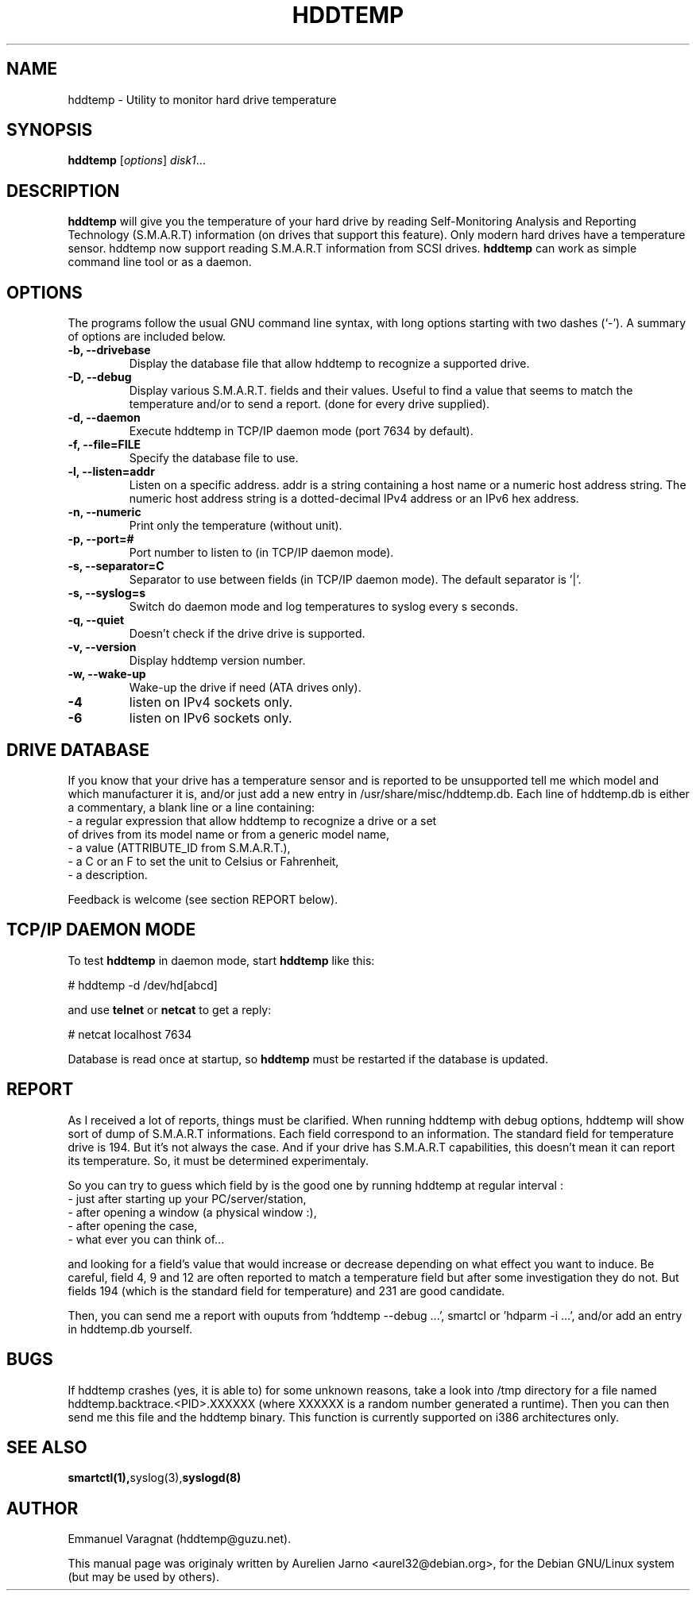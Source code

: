 .\"                                      Hey, EMACS: -*- nroff -*-
.\" First parameter, NAME, should be all caps
.\" Second parameter, SECTION, should be 1-8, maybe w/ subsection
.\" other parameters are allowed: see man(7), man(1)
.TH HDDTEMP 8 "July 21, 2003"
.\" Please adjust this date whenever revising the manpage.
.\"
.\" Some roff macros, for reference:
.\" .nh        disable hyphenation
.\" .hy        enable hyphenation
.\" .ad l      left justify
.\" .ad b      justify to both left and right margins
.\" .nf        disable filling
.\" .fi        enable filling
.\" .br        insert line break
.\" .sp <n>    insert n+1 empty lines
.\" for manpage-specific macros, see man(7)
.SH "NAME"
hddtemp \- Utility to monitor hard drive temperature
.SH SYNOPSIS
.B hddtemp
.RI [ options ] " disk1" ...
.SH "DESCRIPTION"
.PP
.B hddtemp 
will give you the temperature of your hard drive by reading
Self-Monitoring Analysis and Reporting Technology (S.M.A.R.T) information (on
drives that support this feature). Only modern hard drives have a temperature
sensor. hddtemp now support reading S.M.A.R.T information from SCSI drives.
.B hddtemp
can work as simple command line tool or as a daemon.

.SH "OPTIONS"
The programs follow the usual GNU command line syntax, with long
options starting with two dashes (`-').
A summary of options are included below.
.TP
.B \-b, \-\-drivebase
Display the database file that allow hddtemp to recognize a supported drive.
.TP
.B \-D, \-\-debug
Display various S.M.A.R.T. fields and their values.
Useful to find a value that seems to match the  temperature and/or to send a report.
(done for every drive supplied).
.TP
.B \-d, \-\-daemon
Execute hddtemp in TCP/IP daemon mode (port 7634 by default).
.TP
.B \-f, \-\-file=FILE
Specify the database file to use.
.TP
.B \-l, \-\-listen=addr
Listen on a specific address. addr is a string containing a host name or a numeric
host address string. The numeric host address string is a dotted-decimal IPv4 
address or an IPv6 hex address.
.TP
.B \-n, \-\-numeric
Print only the temperature (without unit).
.TP
.B \-p, \-\-port=#
Port number to listen to (in TCP/IP daemon mode).
.TP
.B \-s, \-\-separator=C
Separator to use between fields (in TCP/IP daemon mode). The default separator is '|'.
.TP
.B \-s, \-\-syslog=s
Switch do daemon mode and log temperatures to syslog every s seconds.
.TP
.B \-q, \-\-quiet
Doesn't check if the drive drive is supported.
.TP
.B \-v, \-\-version
Display hddtemp version number.
.TP
.B \-w, \-\-wake-up
Wake-up the drive if need (ATA drives only).
.TP
.B \-4
listen on IPv4 sockets only.
.TP
.B \-6
listen on IPv6 sockets only.


.SH "DRIVE DATABASE"
If you know that your drive has a temperature sensor and is reported to be
unsupported tell me which model and which manufacturer it is, and/or just
add a new entry in /usr/share/misc/hddtemp.db. Each line of hddtemp.db is 
either a commentary, a blank line or a line containing:
.TP
- a regular expression that allow hddtemp to recognize a drive or a set of drives from its model name or from a generic model name,
.TP
- a value (ATTRIBUTE_ID from S.M.A.R.T.),
.TP
- a C or an F to set the unit to Celsius or Fahrenheit,
.TP
- a description.
.PP
Feedback is welcome (see section REPORT below).

.SH "TCP/IP DAEMON MODE"
To test
.B hddtemp
in daemon mode, start
.B hddtemp
like this:
.PP
# hddtemp -d /dev/hd[abcd]
.PP
and use
.B telnet
or
.B netcat
to get a reply:
.PP
# netcat localhost 7634
.PP
Database is read once at startup, so
.B hddtemp
must be restarted if the database is updated.

.SH "REPORT"
As I received a lot of reports, things must be clarified. When running hddtemp with debug options, hddtemp will show sort of dump of S.M.A.R.T informations. Each field correspond to an information. The standard field for temperature drive is 194. But it's not always the case. And if your drive has S.M.A.R.T capabilities, this doesn't mean it can report its temperature. So, it must be determined experimentaly.
.PP
So you can try to guess which field by is the good one by running hddtemp at regular interval :
.TP
 - just after starting up your PC/server/station,
.TP
 - after opening a window (a physical window :),
.TP
 - after opening the case,
.TP
 - what ever you can think of...
.PP
and looking for a field's value that would increase or decrease depending on what effect you want to induce.
Be careful, field 4, 9 and 12 are often reported to match a temperature field but after some investigation they do not. But fields 194 (which is the standard field for temperature) and 231 are good candidate.
.PP
Then, you can send me a report with ouputs from 'hddtemp --debug ...', smartcl or 'hdparm -i ...', and/or add an entry in hddtemp.db yourself.

.SH "BUGS"
If hddtemp crashes (yes, it is able to) for some unknown reasons, take a look into /tmp directory for a file named hddtemp.backtrace.<PID>.XXXXXX (where XXXXXX is a random number generated a runtime).
Then you can then send me this file and the hddtemp binary. This function is currently supported on i386 architectures only.

.SH "SEE ALSO"
.BR smartctl(1), syslog(3), syslogd(8)

.SH "AUTHOR"
.PP
Emmanuel Varagnat (hddtemp@guzu.net).
.PP
This manual page was originaly written by Aurelien Jarno <aurel32@debian.org>,
for the Debian GNU/Linux system (but may be used by others).
